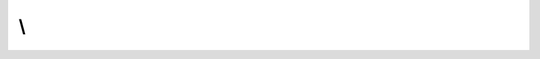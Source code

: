.. rst-class:: phpdoctorst

.. role:: php(code)
	:language: php


.. _namespace-root-namespace:

\\
==


